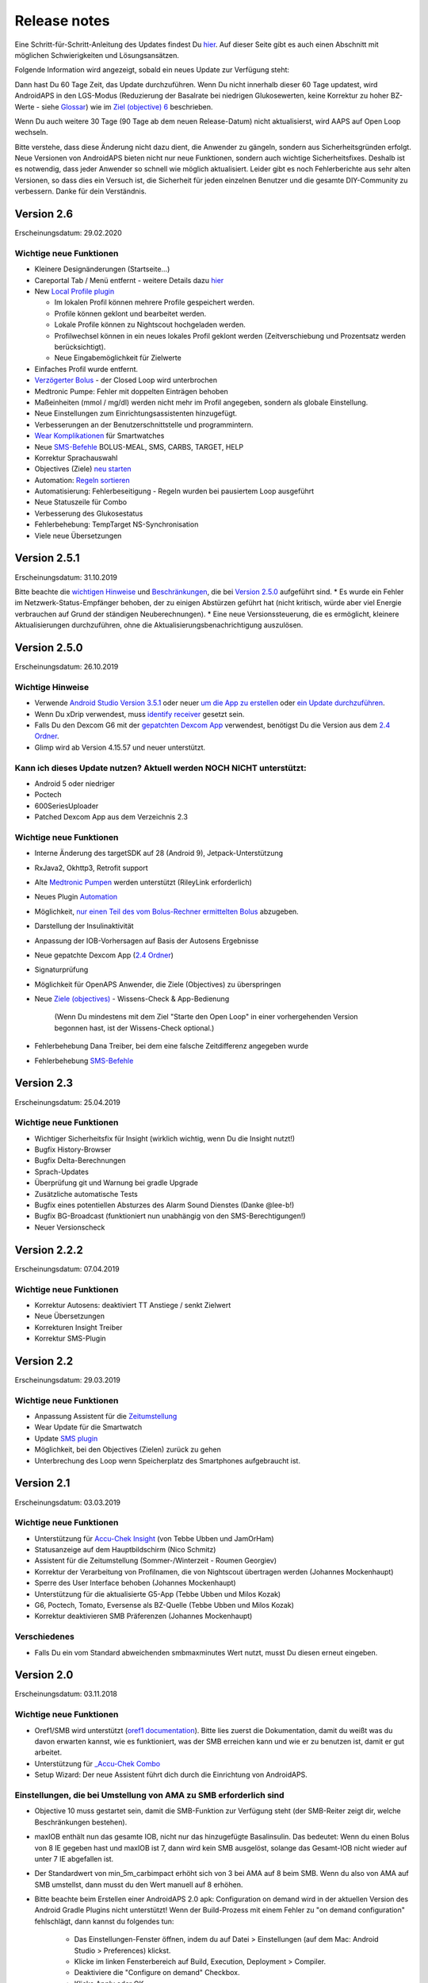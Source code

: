 Release notes
**************************************************
Eine Schritt-für-Schritt-Anleitung des Updates findest Du `hier <../Installing-AndroidAPS/Update-to-new-version.html>`_. Auf dieser Seite gibt es auch einen Abschnitt mit möglichen Schwierigkeiten und Lösungsansätzen.

Folgende Information wird angezeigt, sobald ein neues Update zur Verfügung steht:

.. image:: ../images/AAPS_LoopDisable90days.png
  :alt: Update info

Dann hast Du 60 Tage Zeit, das Update durchzuführen. Wenn Du nicht innerhalb dieser 60 Tage updatest, wird AndroidAPS in den LGS-Modus (Reduzierung der Basalrate bei niedrigen Glukosewerten, keine Korrektur zu hoher BZ-Werte - siehe `Glossar <../Getting-Started/Glossary.html>`_) wie im  `Ziel (objective) 6 <../Usage/Objectives.html>`_ beschrieben.

Wenn Du auch weitere 30 Tage (90 Tage ab dem neuen Release-Datum) nicht aktualisierst, wird AAPS auf Open Loop wechseln.

Bitte verstehe, dass diese Änderung nicht dazu dient, die Anwender zu gängeln, sondern aus Sicherheitsgründen erfolgt. Neue Versionen von AndroidAPS bieten nicht nur neue Funktionen, sondern auch wichtige Sicherheitsfixes. Deshalb ist es notwendig, dass jeder Anwender so schnell wie möglich aktualisiert. Leider gibt es noch Fehlerberichte aus sehr alten Versionen, so dass dies ein Versuch ist, die Sicherheit für jeden einzelnen Benutzer und die gesamte DIY-Community zu verbessern. Danke für dein Verständnis.

Version 2.6
==============
Erscheinungsdatum: 29.02.2020

Wichtige neue Funktionen
-----
* Kleinere Designänderungen (Startseite...)
* Careportal Tab / Menü entfernt - weitere Details dazu `hier <../Usage/CPbefore26.html>`_
* New `Local Profile plugin <../Configuration/Config-Builder.html#local-profile-recommended>`_

  * Im lokalen Profil können mehrere Profile gespeichert werden.
  * Profile können geklont und bearbeitet werden.
  * Lokale Profile können zu Nightscout hochgeladen werden.
  * Profilwechsel können in ein neues lokales Profil geklont werden (Zeitverschiebung und Prozentsatz werden berücksichtigt).
  * Neue Eingabemöglichkeit für Zielwerte
* Einfaches Profil wurde entfernt.
* `Verzögerter Bolus <../Usage/Extended-Carbs.html#id1>`_ - der Closed Loop wird unterbrochen
* Medtronic Pumpe: Fehler mit doppelten Einträgen behoben
* Maßeinheiten (mmol / mg/dl) werden nicht mehr im Profil angegeben, sondern als globale Einstellung.
* Neue Einstellungen zum Einrichtungsassistenten hinzugefügt.
* Verbesserungen an der Benutzerschnittstelle und programmintern.
* `Wear Komplikationen <../Configuration/Watchfaces.html>`_ für Smartwatches
* Neue `SMS-Befehle <../Children/SMS-Commands.html>`_ BOLUS-MEAL, SMS, CARBS, TARGET, HELP
* Korrektur Sprachauswahl
* Objectives (Ziele) `neu starten <../Usage/Objectives.html#objective-ziel-neu-starten>`_
* Automation: `Regeln sortieren <../Usage/Automation.html#automation-regeln-sortieren>`_
* Automatisierung: Fehlerbeseitigung - Regeln wurden bei pausiertem Loop ausgeführt
* Neue Statuszeile für Combo
* Verbesserung des Glukosestatus
* Fehlerbehebung: TempTarget NS-Synchronisation
* Viele neue Übersetzungen

Version 2.5.1
==================================================
Erscheinungsdatum: 31.10.2019

Bitte beachte die `wichtigen Hinweise <../Installing-AndroidAPS/Releasenotes.html#wichtige-hinweise>`_ und `Beschränkungen <../Installing-AndroidAPS/Releasenotes.html#kann-ich-dieses-update-nutzen-aktuell-werden-noch-nicht-unterstutzt>`_, die bei `Version 2.5.0 <../Installing-AndroidAPS/Releasenotes.html#version-2-5-0>`_ aufgeführt sind. 
* Es wurde ein Fehler im Netzwerk-Status-Empfänger behoben, der zu einigen Abstürzen geführt hat (nicht kritisch, würde aber viel Energie verbrauchen auf Grund der ständigen Neuberechnungen).
* Eine neue Versionssteuerung, die es ermöglicht, kleinere Aktualisierungen durchzuführen, ohne die Aktualisierungsbenachrichtigung auszulösen.

Version 2.5.0
==================================================
Erscheinungsdatum: 26.10.2019

Wichtige Hinweise
--------------------------------------------------
* Verwende `Android Studio Version 3.5.1 <https://developer.android.com/studio/>`_ oder neuer `um die App zu erstellen <../Installing-AndroidAPS/Building-APK.html>`_ oder `ein Update durchzuführen <../Installing-AndroidAPS/Update-to-new-version.html>`_.
* Wenn Du xDrip verwendest, muss `identify receiver <../Configuration/xdrip.html#identify-receiver>`_ gesetzt sein.
* Falls Du den Dexcom G6 mit der `gepatchten Dexcom App <../Hardware/DexcomG6.html#g6-mit-der-gepatchten-dexcom-app>`_ verwendest, benötigst Du die Version aus dem `2.4 Ordner <https://github.com/dexcomapp/dexcomapp/tree/master/2.4>`_.
* Glimp wird ab Version 4.15.57 und neuer unterstützt.

Kann ich dieses Update nutzen? Aktuell werden NOCH NICHT unterstützt:
--------------------------------------------------
* Android 5 oder niedriger
* Poctech
* 600SeriesUploader
* Patched Dexcom App aus dem Verzeichnis 2.3

Wichtige neue Funktionen
--------------------------------------------------
* Interne Änderung des targetSDK auf 28 (Android 9), Jetpack-Unterstützung
* RxJava2, Okhttp3, Retrofit support
* Alte `Medtronic Pumpen <../Configuration/MedtronicPump.html>`_ werden unterstützt (RileyLink erforderlich)
* Neues Plugin `Automation <../Usage/Automation.html>`_
* Möglichkeit, `nur einen Teil des vom Bolus-Rechner ermittelten Bolus <../Configuration/Preferences.html#erweiterte-instellungen>`_ abzugeben.
* Darstellung der Insulinaktivität
* Anpassung der IOB-Vorhersagen auf Basis der Autosens Ergebnisse
* Neue gepatchte Dexcom App (`2.4 Ordner <https://github.com/dexcomapp/dexcomapp/tree/master/2.4>`_)
* Signaturprüfung
* Möglichkeit für OpenAPS Anwender, die Ziele (Objectives) zu überspringen
* Neue `Ziele (objectives) <../Usage/Objectives.html>`_ -  Wissens-Check & App-Bedienung
   
   (Wenn Du mindestens mit dem Ziel "Starte den Open Loop" in einer vorhergehenden Version begonnen hast, ist der Wissens-Check optional.)
* Fehlerbehebung Dana Treiber, bei dem eine falsche Zeitdifferenz angegeben wurde
* Fehlerbehebung `SMS-Befehle <../Children/SMS-Commands.html>`_

Version 2.3
==================================================
Erscheinungsdatum: 25.04.2019

Wichtige neue Funktionen
--------------------------------------------------
* Wichtiger Sicherheitsfix für Insight (wirklich wichtig, wenn Du die Insight nutzt!)
* Bugfix History-Browser
* Bugfix Delta-Berechnungen
* Sprach-Updates
* Überprüfung git und Warnung bei gradle Upgrade
* Zusätzliche automatische Tests
* Bugfix eines potentiellen Absturzes des Alarm Sound Dienstes (Danke @lee-b!)
* Bugfix BG-Broadcast (funktioniert nun unabhängig von den SMS-Berechtigungen!)
* Neuer Versionscheck


Version 2.2.2
==================================================
Erscheinungsdatum: 07.04.2019

Wichtige neue Funktionen
--------------------------------------------------
* Korrektur Autosens: deaktiviert TT Anstiege / senkt Zielwert
* Neue Übersetzungen
* Korrekturen Insight Treiber
* Korrektur SMS-Plugin


Version 2.2
==================================================
Erscheinungsdatum: 29.03.2019

Wichtige neue Funktionen
--------------------------------------------------
* Anpassung Assistent für die `Zeitumstellung <../Usage/Timezone-traveling.html#zeitumstellung-sommer-winterzeit>`_
* Wear Update für die Smartwatch
* Update `SMS plugin <../Children/SMS-Commands.html>`_
* Möglichkeit, bei den Objectives (Zielen) zurück zu gehen
* Unterbrechung des Loop wenn Speicherplatz des Smartphones aufgebraucht ist.


Version 2.1
==================================================
Erscheinungsdatum: 03.03.2019

Wichtige neue Funktionen
--------------------------------------------------
* Unterstützung für `Accu-Chek Insight <../Configuration/Accu-Chek-Insight-Pump.html>`_ (von Tebbe Ubben und JamOrHam)
* Statusanzeige auf dem Hauptbildschirm (Nico Schmitz)
* Assistent für die Zeitumstellung (Sommer-/Winterzeit - Roumen Georgiev)
* Korrektur der Verarbeitung von Profilnamen, die von Nightscout übertragen werden (Johannes Mockenhaupt)
* Sperre des User Interface behoben (Johannes Mockenhaupt)
* Unterstützung für die aktualisierte G5-App (Tebbe Ubben und Milos Kozak)
* G6, Poctech, Tomato, Eversense als BZ-Quelle (Tebbe Ubben und Milos Kozak)
* Korrektur deaktivieren SMB Präferenzen (Johannes Mockenhaupt)

Verschiedenes
--------------------------------------------------
* Falls Du ein vom Standard abweichenden smbmaxminutes Wert nutzt, musst Du diesen erneut eingeben.


Version 2.0
==================================================
Erscheinungsdatum: 03.11.2018

Wichtige neue Funktionen
--------------------------------------------------
* Oref1/SMB wird unterstützt (`oref1 documentation <https://openaps.readthedocs.io/en/latest/docs/Customize-Iterate/oref1.html>`_). Bitte lies zuerst die Dokumentation, damit du weißt was du davon erwarten kannst, wie es funktioniert, was der SMB erreichen kann und wie er zu benutzen ist, damit er gut arbeitet.
* Unterstützung für `_Accu-Chek Combo <../Configuration/Accu-Chek-Combo-Pump.html>`_
* Setup Wizard: Der neue Assistent führt dich durch die Einrichtung von AndroidAPS.

Einstellungen, die bei Umstellung von AMA zu SMB erforderlich sind
--------------------------------------------------
* Objective 10 muss gestartet sein, damit die SMB-Funktion zur Verfügung steht (der SMB-Reiter zeigt dir, welche Beschränkungen bestehen).
* maxIOB enthält nun das gesamte IOB, nicht nur das hinzugefügte Basalinsulin. Das bedeutet: Wenn du einen Bolus von 8 IE gegeben hast und maxIOB ist 7, dann wird kein SMB ausgelöst, solange das Gesamt-IOB nicht wieder auf unter 7 IE abgefallen ist.
* Der Standardwert von min_5m_carbimpact erhöht sich von 3 bei AMA auf 8 beim SMB. Wenn du also von AMA auf SMB umstellst, dann musst du den Wert manuell auf 8 erhöhen.
* Bitte beachte beim Erstellen einer AndroidAPS 2.0 apk: Configuration on demand wird in der aktuellen Version des Android Gradle Plugins nicht unterstützt! Wenn der Build-Prozess mit einem Fehler zu "on demand configuration" fehlschlägt, dann kannst du folgendes tun:

   * Das Einstellungen-Fenster öffnen, indem du auf Datei > Einstellungen (auf dem Mac: Android Studio > Preferences) klickst.
   * Klicke im linken Fensterbereich auf Build, Execution, Deployment > Compiler.
   * Deaktiviere die "Configure on demand" Checkbox.
   * Klicke Apply oder OK.

Startseite
--------------------------------------------------
* Im oberen Menüband (Abschnitt A) kannst du durch langen Fingerdruck den Loop pausieren oder deaktivieren, die Pumpe trennen, das aktuelle Profil anzeigen und einen Profilwechsel machen, sowie temporäre Ziele (temp targets - TT) einstellen. Die temporären Ziele verwenden Standardwerte, die du in den Einstellungen festlegen kannst. Das neue Standard-Ziel “HypoTT” löst ein temporäres Ziel im höheren BZ-Bereich aus, damit der Loop nicht überreagiert nachdem du Korrektur-Kohlenhydrate gegessen hast.
* Neue Behandlungs-Schaltfläche: die alte Behandlungs-Schaltfläche ist weiterhin verfügbar, aber standardmäßig deaktiviert. Du kannst jetzt selbst einstellen, welche Schaltflächen du auf dem Home-Screen haben willst. Neue Buttons für Insulin und Kohlenhydrate (inkl. `eCarbs/extended carbs <../Usage/Extended-Carbs.html>`_)
* `Farbige Vorhersagelinien <../Getting-Started/Screenshots.html#abschnitt-e>`_
* Option in den Dialogen für Insulin, Kohlenhydrate, Rechner und Füllen/Vorfüllen ein Feld für Bemerkungen, die zu Nightscout hochgeladen werden, anzuzeigen.
* Überarbeiteter Füllen/Vorfüllen-Dialog. Möglichkeit, gleichzeitig Careportal-Einträge für Katheter- und Reservoirwechsel zu erstellen.

Smartwatch
--------------------------------------------------
* Auf die separate Build Variante “wearcontrol” wird verzichtet, die Smartwatch-Steuerung ist jetzt in der full build Variante enthalten. Um die Bolus-Steuerung auf der Smartwatch zu verwenden, musst du dies in AAPS auf dem Smartphone aktivieren.
* Der Rechner wird nur noch nach Kohlenhydraten (und - falls aktiviert - nach einem Prozentsatz) fragen. Du kannst in den Einstellungen auf dem Smartphone festlegen, welche Parameter bei einem Bolus, der von der Smartwatch aus gegeben wird, in die Berechnung einbezogen werden sollen.
* Bestätigungen und Info-Dialoge funktionieren jetzt auch unter Android Wear 2.0 gut.
* eCarbs Menüeintrag hinzugefügt

Neue Plugins
--------------------------------------------------
* PocTech App als BZ-Quelle
* Dexcom App (patched) als BZ-Quelle
* Oref1 Empfindlichkeitserkennung

Verschiedenes
--------------------------------------------------
* Die App verwendet jetzt “drawer”, um alle Plugins zu zeigen. Alle Plugins, die im Konfigurations-Generator als sichtbar markiert sind, werden als Reiter im oberen Bereich (Abschnitt A) angezeigt (Favoriten).
* Überarbeitung des Konfigurations-Generators und des Objectives-Reiters. Beschreibungen hinzugefügt.
* Neues App-Icon
* Viele weitere Verbesserungen und Fehlerbehebungen.
* Von Nightscout unabhängige Alarme wenn die Pumpe über längere Zeit nicht erreichbar ist (z.B.  schwache Pumpenbatterie) und bei verpassten CGM-Werte (siehe lokale Alarme in den Einstellungen).
* Option, das Display immer an zu lassen.
* Option, die Hinweise als Systemmeldungen anzuzeigen.
* Advanced filtering (das erlaubt die Nutzung von “SMB immer an” und “6 Stunden nach dem Essen”) wird unterstützt mit der gepatchten Dexcom App (nicht mit der originalen Dexcom App!) oder xDrip mit dem G5 native mode als BZ-Quelle.
